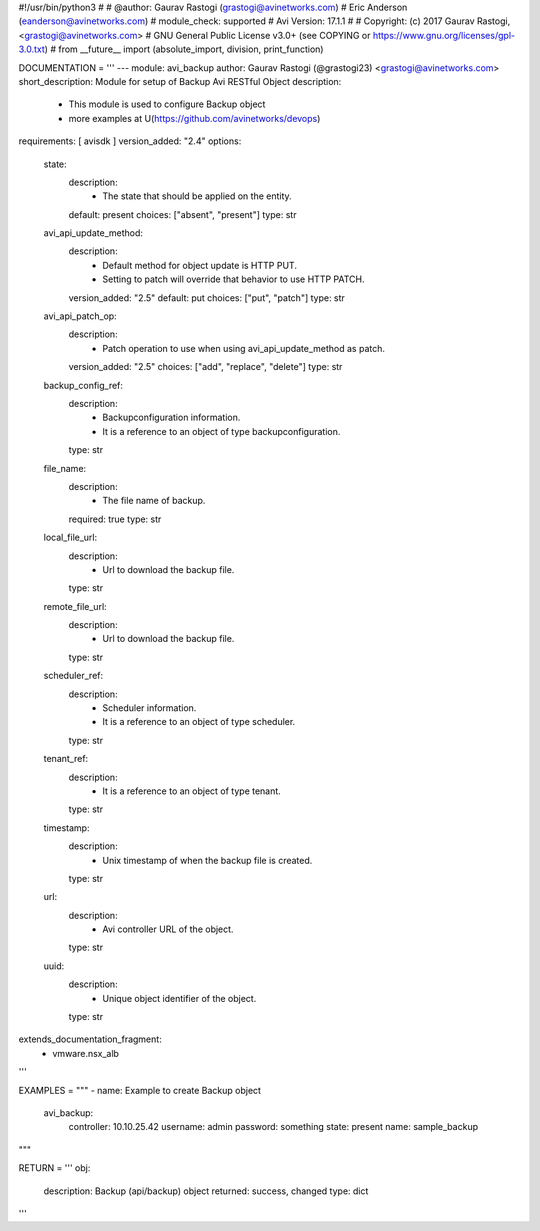 #!/usr/bin/python3
#
# @author: Gaurav Rastogi (grastogi@avinetworks.com)
#          Eric Anderson (eanderson@avinetworks.com)
# module_check: supported
# Avi Version: 17.1.1
#
# Copyright: (c) 2017 Gaurav Rastogi, <grastogi@avinetworks.com>
# GNU General Public License v3.0+ (see COPYING or https://www.gnu.org/licenses/gpl-3.0.txt)
#
from __future__ import (absolute_import, division, print_function)


DOCUMENTATION = '''
---
module: avi_backup
author: Gaurav Rastogi (@grastogi23) <grastogi@avinetworks.com>
short_description: Module for setup of Backup Avi RESTful Object
description:
    - This module is used to configure Backup object
    - more examples at U(https://github.com/avinetworks/devops)
requirements: [ avisdk ]
version_added: "2.4"
options:
    state:
        description:
            - The state that should be applied on the entity.
        default: present
        choices: ["absent", "present"]
        type: str
    avi_api_update_method:
        description:
            - Default method for object update is HTTP PUT.
            - Setting to patch will override that behavior to use HTTP PATCH.
        version_added: "2.5"
        default: put
        choices: ["put", "patch"]
        type: str
    avi_api_patch_op:
        description:
            - Patch operation to use when using avi_api_update_method as patch.
        version_added: "2.5"
        choices: ["add", "replace", "delete"]
        type: str
    backup_config_ref:
        description:
            - Backupconfiguration information.
            - It is a reference to an object of type backupconfiguration.
        type: str
    file_name:
        description:
            - The file name of backup.
        required: true
        type: str
    local_file_url:
        description:
            - Url to download the backup file.
        type: str
    remote_file_url:
        description:
            - Url to download the backup file.
        type: str
    scheduler_ref:
        description:
            - Scheduler information.
            - It is a reference to an object of type scheduler.
        type: str
    tenant_ref:
        description:
            - It is a reference to an object of type tenant.
        type: str
    timestamp:
        description:
            - Unix timestamp of when the backup file is created.
        type: str
    url:
        description:
            - Avi controller URL of the object.
        type: str
    uuid:
        description:
            - Unique object identifier of the object.
        type: str
extends_documentation_fragment:
    - vmware.nsx_alb
'''

EXAMPLES = """
- name: Example to create Backup object
  avi_backup:
    controller: 10.10.25.42
    username: admin
    password: something
    state: present
    name: sample_backup
"""

RETURN = '''
obj:
    description: Backup (api/backup) object
    returned: success, changed
    type: dict
'''


